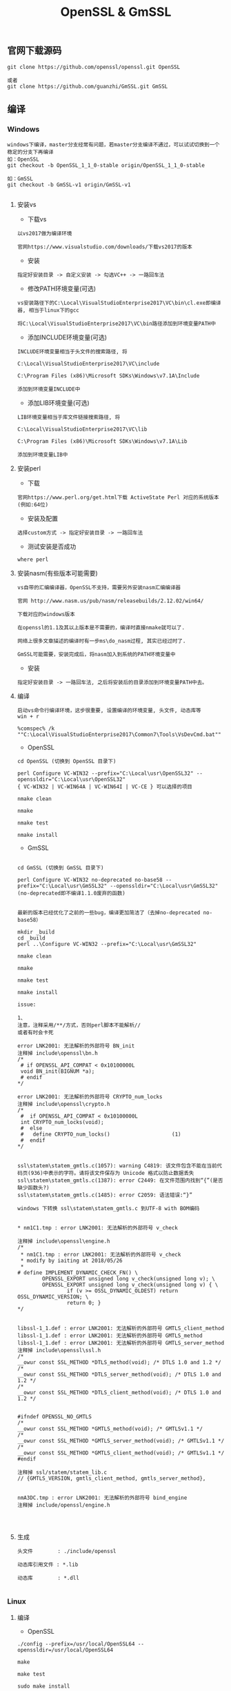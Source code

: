 #+TITLE:  OpenSSL & GmSSL
#+HTML_HEAD: <link rel="stylesheet" type="text/css" href="../style/my-org-worg.css"/>

** 官网下载源码
#+BEGIN_EXAMPLE
git clone https://github.com/openssl/openssl.git OpenSSL

或者
git clone https://github.com/guanzhi/GmSSL.git GmSSL
#+END_EXAMPLE




** 编译


*** Windows
#+BEGIN_EXAMPLE
windows下编译，master分支经常有问题，若master分支编译不通过，可以试试切换到一个稳定的分支下再编译
如：OpenSSL
git checkout -b OpenSSL_1_1_0-stable origin/OpenSSL_1_1_0-stable

如：GmSSL
git checkout -b GmSSL-v1 origin/GmSSL-v1

#+END_EXAMPLE

**** 安装vs
+ 下载vs
#+BEGIN_EXAMPLE
以vs2017做为编译环境

官网https://www.visualstudio.com/downloads/下载vs2017的版本
#+END_EXAMPLE

+ 安装
#+BEGIN_EXAMPLE
指定好安装目录 -> 自定义安装 -> 勾选VC++ -> 一路回车法
#+END_EXAMPLE

+ 修改PATH环境变量(可选)
#+BEGIN_EXAMPLE
vs安装路径下的C:\Local\VisualStudioEnterprise2017\VC\bin\cl.exe即编译器, 相当于linux下的gcc

将C:\Local\VisualStudioEnterprise2017\VC\bin路径添加到环境变量PATH中
#+END_EXAMPLE

+ 添加INCLUDE环境变量(可选)
#+BEGIN_EXAMPLE
INCLUDE环境变量相当于头文件的搜索路径, 将

C:\Local\VisualStudioEnterprise2017\VC\include

C:\Program Files (x86)\Microsoft SDKs\Windows\v7.1A\Include

添加到环境变量INCLUDE中
#+END_EXAMPLE

+ 添加LIB环境变量(可选)
#+BEGIN_EXAMPLE
LIB环境变量相当于库文件链接搜索路径, 将

C:\Local\VisualStudioEnterprise2017\VC\lib

C:\Program Files (x86)\Microsoft SDKs\Windows\v7.1A\Lib

添加到环境变量LIB中
#+END_EXAMPLE



**** 安装perl
+ 下载
#+BEGIN_EXAMPLE
官网https://www.perl.org/get.html下载 ActiveState Perl 对应的系统版本(例如:64位)
#+END_EXAMPLE

+ 安装及配置
#+BEGIN_EXAMPLE
选择custom方式 -> 指定好安装目录 -> 一路回车法
#+END_EXAMPLE

+ 测试安装是否成功
#+BEGIN_EXAMPLE
where perl
#+END_EXAMPLE



**** 安装nasm(有些版本可能需要)
#+BEGIN_EXAMPLE
vs自带的汇编编译器，OpenSSL不支持，需要另外安装nasm汇编编译器

官网 http://www.nasm.us/pub/nasm/releasebuilds/2.12.02/win64/

下载对应的windows版本

在openssl的1.1及其以上版本是不需要的，编译时直接nmake就可以了.

网络上很多文章描述的编译时有一步ms\do_nasm过程, 其实已经过时了.

GmSSL可能需要，安装完成后，将nasm加入到系统的PATH环境变量中
#+END_EXAMPLE

+ 安装
#+BEGIN_EXAMPLE
指定好安装目录 -> 一路回车法, 之后将安装后的目录添加到环境变量PATH中去。
#+END_EXAMPLE



**** 编译
#+BEGIN_EXAMPLE
启动vs命令行编译环境，这步很重要, 设置编译的环境变量, 头文件, 动态库等
win + r

%comspec% /k ""C:\Local\VisualStudioEnterprise2017\Common7\Tools\VsDevCmd.bat""
#+END_EXAMPLE

+ OpenSSL
#+BEGIN_EXAMPLE
cd OpenSSL (切换到 OpenSSL 目录下)

perl Configure VC-WIN32 --prefix="C:\Local\usr\OpenSSL32" --openssldir="C:\Local\usr\OpenSSL32"
{ VC-WIN32 | VC-WIN64A | VC-WIN64I | VC-CE } 可以选择的项目

nmake clean

nmake

nmake test

nmake install
#+END_EXAMPLE

+ GmSSL
#+BEGIN_EXAMPLE

cd GmSSL (切换到 GmSSL 目录下)

perl Configure VC-WIN32 no-deprecated no-base58 --prefix="C:\Local\usr\GmSSL32" --openssldir="C:\Local\usr\GmSSL32"
(no-deprecated即不编译1.1.0废弃的函数)


最新的版本已经优化了之前的一些bug，编译更加简洁了（去掉no-deprecated no-base58）

mkdir _build
cd _build
perl ..\Configure VC-WIN32 --prefix="C:\Local\usr\GmSSL32"

nmake clean

nmake

nmake test

nmake install

issue:

1、
注意，注释采用/**/方式，否则perl脚本不能解析//
或者有时会卡死

error LNK2001: 无法解析的外部符号 BN_init
注释掉 include\openssl\bn.h
/*
 # if OPENSSL_API_COMPAT < 0x10100000L
 void BN_init(BIGNUM *a);
 # endif
*/

error LNK2001: 无法解析的外部符号 CRYPTO_num_locks
注释掉 include\openssl\crypto.h
/*
 #  if OPENSSL_API_COMPAT < 0x10100000L
 int CRYPTO_num_locks(void);
 #  else
 #   define CRYPTO_num_locks()                    (1)
 #  endif
*/


ssl\statem\statem_gmtls.c(1057): warning C4819: 该文件包含不能在当前代码页(936)中表示的字符。请将该文件保存为 Unicode 格式以防止数据丢失
ssl\statem\statem_gmtls.c(1387): error C2449: 在文件范围内找到“{”(是否缺少函数头?)
ssl\statem\statem_gmtls.c(1485): error C2059: 语法错误:“}”

windows 下转换 ssl\statem\statem_gmtls.c 到UTF-8 with BOM编码


* nm1C1.tmp : error LNK2001: 无法解析的外部符号 v_check

注释掉 include\openssl\engine.h
/*
 * nm1C1.tmp : error LNK2001: 无法解析的外部符号 v_check
 * modify by iaiting at 2018/05/26
 * 
# define IMPLEMENT_DYNAMIC_CHECK_FN() \
        OPENSSL_EXPORT unsigned long v_check(unsigned long v); \
        OPENSSL_EXPORT unsigned long v_check(unsigned long v) { \
                if (v >= OSSL_DYNAMIC_OLDEST) return OSSL_DYNAMIC_VERSION; \
                return 0; }
*/


libssl-1_1.def : error LNK2001: 无法解析的外部符号 GMTLS_client_method
libssl-1_1.def : error LNK2001: 无法解析的外部符号 GMTLS_method
libssl-1_1.def : error LNK2001: 无法解析的外部符号 GMTLS_server_method
注释掉 include\openssl\ssl.h
/*
__owur const SSL_METHOD *DTLS_method(void); /* DTLS 1.0 and 1.2 */
/*
__owur const SSL_METHOD *DTLS_server_method(void); /* DTLS 1.0 and 1.2 */
/*
__owur const SSL_METHOD *DTLS_client_method(void); /* DTLS 1.0 and 1.2 */


#ifndef OPENSSL_NO_GMTLS
/*
__owur const SSL_METHOD *GMTLS_method(void); /* GMTLSv1.1 */
/*
__owur const SSL_METHOD *GMTLS_server_method(void); /* GMTLSv1.1 */
/*
__owur const SSL_METHOD *GMTLS_client_method(void); /* GMTLSv1.1 */
#endif

注释掉 ssl/statem/statem_lib.c
// {GMTLS_VERSION, gmtls_client_method, gmtls_server_method},


nmA3DC.tmp : error LNK2001: 无法解析的外部符号 bind_engine
注释掉 include/openssl/engine.h



#+END_EXAMPLE



**** 生成
#+BEGIN_EXAMPLE
头文件        : ./include/openssl

动态库引用文件 : *.lib            

动态库        : *.dll

#+END_EXAMPLE






*** Linux

**** 编译

+ OpenSSL
#+BEGIN_EXAMPLE
./config --prefix=/usr/local/OpenSSL64 --openssldir=/usr/local/OpenSSL64

make

make test

sudo make install
#+END_EXAMPLE

+ GmSSL
#+BEGIN_EXAMPLE
./config --prefix=/usr/local/GmSSL64 --openssldir=/usr/local/GmSSL64

make

make test

sudo make install
#+END_EXAMPLE


**** 修改环境变量
#+BEGIN_EXAMPLE
ldd /usr/local/OpenSSL64/lib/libssl.so
➜  ~ ldd /usr/local/OpenSSL64/lib/libssl.so
        linux-vdso.so.1 =>  (0x00007fff46c16000)
        libcrypto.so.1.1 => not found
export LD_LIBRARY_PATH=/usr/local/OpenSSL64/lib   //否则libcrypto.so.1.1 => not found
#+END_EXAMPLE



